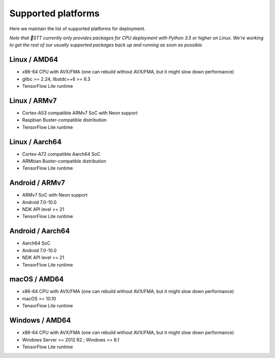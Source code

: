 .. _supported-platforms-deployment:

Supported platforms
===================

Here we maintain the list of supported platforms for deployment.

*Note that 🐸STT currently only provides packages for CPU deployment with Python 3.5 or higher on Linux. We're working to get the rest of our usually supported packages back up and running as soon as possible.*

Linux / AMD64
^^^^^^^^^^^^^^^^^^^^^^^^^
* x86-64 CPU with AVX/FMA (one can rebuild without AVX/FMA, but it might slow down performance)
* glibc >= 2.24, libstdc++6 >= 6.3
* TensorFlow Lite runtime

Linux / ARMv7
^^^^^^^^^^^^^
* Cortex-A53 compatible ARMv7 SoC with Neon support
* Raspbian Buster-compatible distribution
* TensorFlow Lite runtime

Linux / Aarch64
^^^^^^^^^^^^^^^
* Cortex-A72 compatible Aarch64 SoC
* ARMbian Buster-compatible distribution
* TensorFlow Lite runtime

Android / ARMv7
^^^^^^^^^^^^^^^
* ARMv7 SoC with Neon support
* Android 7.0-10.0
* NDK API level >= 21
* TensorFlow Lite runtime

Android / Aarch64
^^^^^^^^^^^^^^^^^
* Aarch64 SoC
* Android 7.0-10.0
* NDK API level >= 21
* TensorFlow Lite runtime

macOS / AMD64
^^^^^^^^^^^^^
* x86-64 CPU with AVX/FMA (one can rebuild without AVX/FMA, but it might slow down performance)
* macOS >= 10.10
* TensorFlow Lite runtime

Windows / AMD64
^^^^^^^^^^^^^^^^^^^^^^^^^^^
* x86-64 CPU with AVX/FMA (one can rebuild without AVX/FMA, but it might slow down performance)
* Windows Server >= 2012 R2 ; Windows >= 8.1
* TensorFlow Lite runtime
